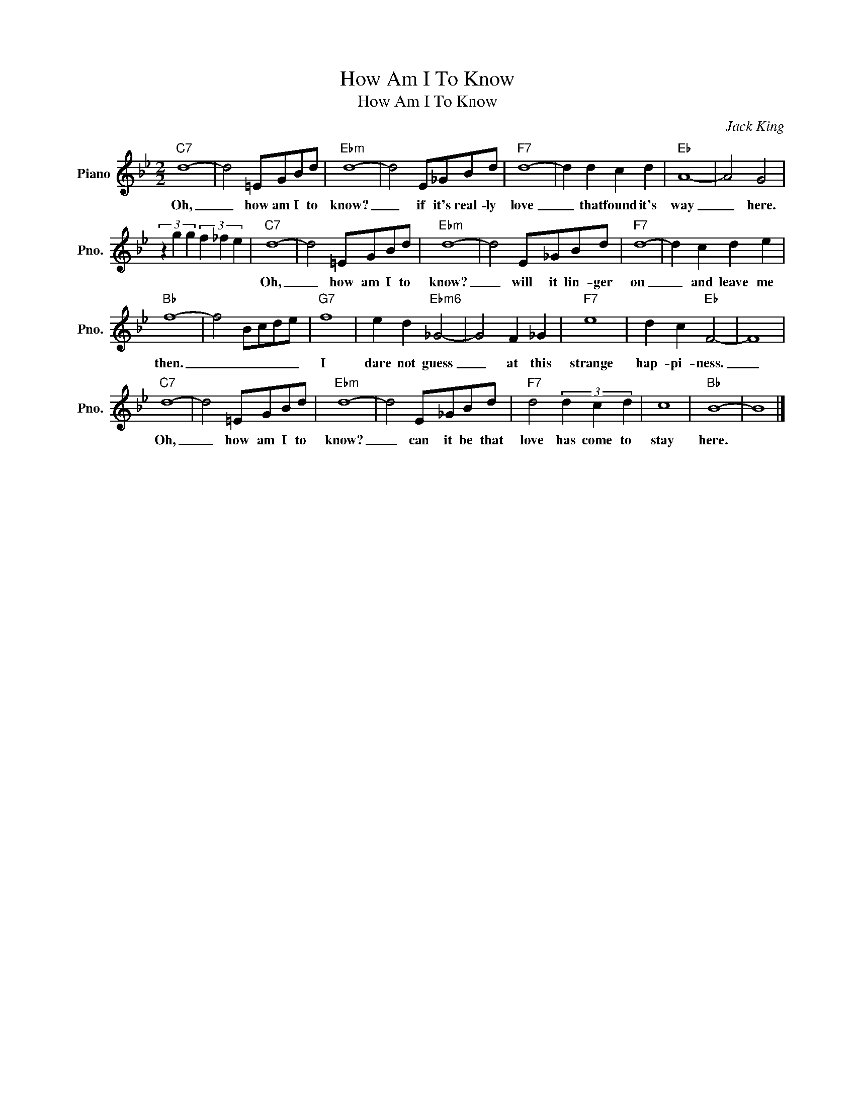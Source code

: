 X:1
T:How Am I To Know
T:How Am I To Know
C:Jack King
Z:All Rights Reserved
L:1/8
M:2/2
K:Bb
V:1 treble nm="Piano" snm="Pno."
%%MIDI program 0
V:1
"C7" d8- | d4 =EGBd |"Ebm" d8- | d4 E_GBd |"F7" d8- | d2 d2 c2 d2 |"Eb" A8- | A4 G4 | %8
w: Oh,|_ how am I to|know?|_ if it's real- ly|love|_ that found it's|way|_ here.|
 (3z2 g2 g2 (3f2 _f2 e2 |"C7" d8- | d4 =EGBd |"Ebm" d8- | d4 E_GBd |"F7" d8- | d2 c2 d2 e2 | %15
w: |Oh,|_ how am I to|know?|_ will it lin- ger|on|_ and leave me|
"Bb" f8- | f4 Bcde |"G7" f8 | e2 d2"Ebm6" _G4- | G4 F2 _G2 |"F7" e8 | d2 c2"Eb" F4- | F8 | %23
w: then.|_ _ _ _ _|I|dare not guess|_ at this|strange|hap- pi- ness.|_|
"C7" d8- | d4 =EGBd |"Ebm" d8- | d4 E_GBd |"F7" d4 (3d2 c2 d2 | c8 |"Bb" B8- | B8 |] %31
w: Oh,|_ how am I to|know?|_ can it be that|love has come to|stay|here.||

